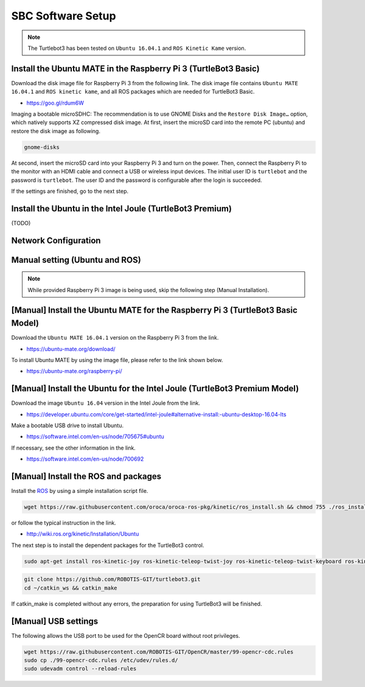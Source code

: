 SBC Software Setup
==================

.. NOTE:: The Turtlebot3 has been tested on ``Ubuntu 16.04.1`` and ``ROS Kinetic Kame`` version.

Install the Ubuntu MATE in the Raspberry Pi 3 (TurtleBot3 Basic)
-----------------------------------------------------------------------

Download the disk image file for Raspberry Pi 3 from the following link. The disk image file contains ``Ubuntu MATE 16.04.1`` and ``ROS kinetic kame``, and all ROS packages which are needed for TurtleBot3 Basic.

- https://goo.gl/rdum6W

Imaging a bootable microSDHC: The recommendation is to use GNOME Disks and the ``Restore Disk Image…`` option, which natively supports XZ compressed disk image. 
At first, insert the microSD card into the remote PC (ubuntu) and restore the disk image as following.

.. code-block:: bash

  gnome-disks

.. image:: _static/software/rpi_disk1.png
   :width: 320px

.. image:: _static/software/rpi_disk2.png
   :width: 320px

.. image:: _static/software/rpi_disk3.png
   :width: 320px

.. image:: _static/software/rpi_disk4.png
   :width: 320px

.. image:: _static/software/rpi_disk5.png
   :width: 320px

.. image:: _static/software/rpi_disk6.png
   :width: 320px

At second, insert the microSD card into your Raspberry Pi 3 and turn on the power. Then, connect the Raspberry Pi to the monitor with an HDMI cable and connect a USB or wireless input devices. The initial user ID is ``turtlebot`` and the password is ``turtlebot``. The user ID and the password is configurable after the login is succeeded.

.. image:: _static/software/login.png
   :width: 600px

If the settings are finished, go to the next step.

Install the Ubuntu in the Intel Joule (TurtleBot3 Premium)
-----------------------------------------------------------------

(TODO)

Network Configuration
---------------------

.. image:: _static/software/network_configuration.png

Manual setting (Ubuntu and ROS)
-------------------------------

.. NOTE:: While provided Raspberry Pi 3 image is being used, skip the following step (Manual Installation).

[Manual] Install the Ubuntu MATE for the Raspberry Pi 3 (TurtleBot3 Basic Model)
--------------------------------------------------------------------------------

Download the ``Ubuntu MATE 16.04.1`` version on the Raspberry Pi 3 from the link.

- https://ubuntu-mate.org/download/

.. image:: _static/preparation/download_ubuntu_mate_image.png

To install Ubuntu MATE by using the image file, please refer to the link shown below.

- https://ubuntu-mate.org/raspberry-pi/

[Manual] Install the Ubuntu for the Intel Joule (TurtleBot3 Premium Model)
--------------------------------------------------------------------------

Download the image ``Ubuntu 16.04`` version in the Intel Joule from the link.

- https://developer.ubuntu.com/core/get-started/intel-joule#alternative-install:-ubuntu-desktop-16.04-lts

Make a bootable USB drive to install Ubuntu.

- https://software.intel.com/en-us/node/705675#ubuntu

If necessary, see the other information in the link.

- https://software.intel.com/en-us/node/700692

[Manual] Install the ROS and packages
-------------------------------------

.. image:: _static/logo_ros.png
    :align: center
    :target: http://wiki.ros.org

Install the `ROS`_ by using a simple installation script file.

.. code-block:: bash

  wget https://raw.githubusercontent.com/oroca/oroca-ros-pkg/kinetic/ros_install.sh && chmod 755 ./ros_install.sh && bash ./ros_install.sh catkin_ws kinetic

or follow the typical instruction in the link.

- http://wiki.ros.org/kinetic/Installation/Ubuntu

The next step is to install the dependent packages for the TurtleBot3 control.

.. code-block:: bash

  sudo apt-get install ros-kinetic-joy ros-kinetic-teleop-twist-joy ros-kinetic-teleop-twist-keyboard ros-kinetic-laser-proc ros-kinetic-rgbd-launch ros-kinetic-depthimage-to-laserscan ros-kinetic-rosserial-arduino ros-kinetic-rosserial-python ros-kinetic-rosserial-server ros-kinetic-rosserial-client ros-kinetic-rosserial-msgs ros-kinetic-amcl ros-kinetic-map-server ros-kinetic-move-base ros-kinetic-hls-lfcd-lds-driver ros-kinetic-urdf ros-kinetic-xacro

.. code-block:: bash

  git clone https://github.com/ROBOTIS-GIT/turtlebot3.git
  cd ~/catkin_ws && catkin_make
  
If catkin_make is completed without any errors, the preparation for using TurtleBot3 will be finished.

[Manual] USB settings
---------------------

The following allows the USB port to be used for the OpenCR board without root privileges.

.. code-block:: bash

  wget https://raw.githubusercontent.com/ROBOTIS-GIT/OpenCR/master/99-opencr-cdc.rules
  sudo cp ./99-opencr-cdc.rules /etc/udev/rules.d/
  sudo udevadm control --reload-rules

.. _ROS: http://wiki.ros.org
